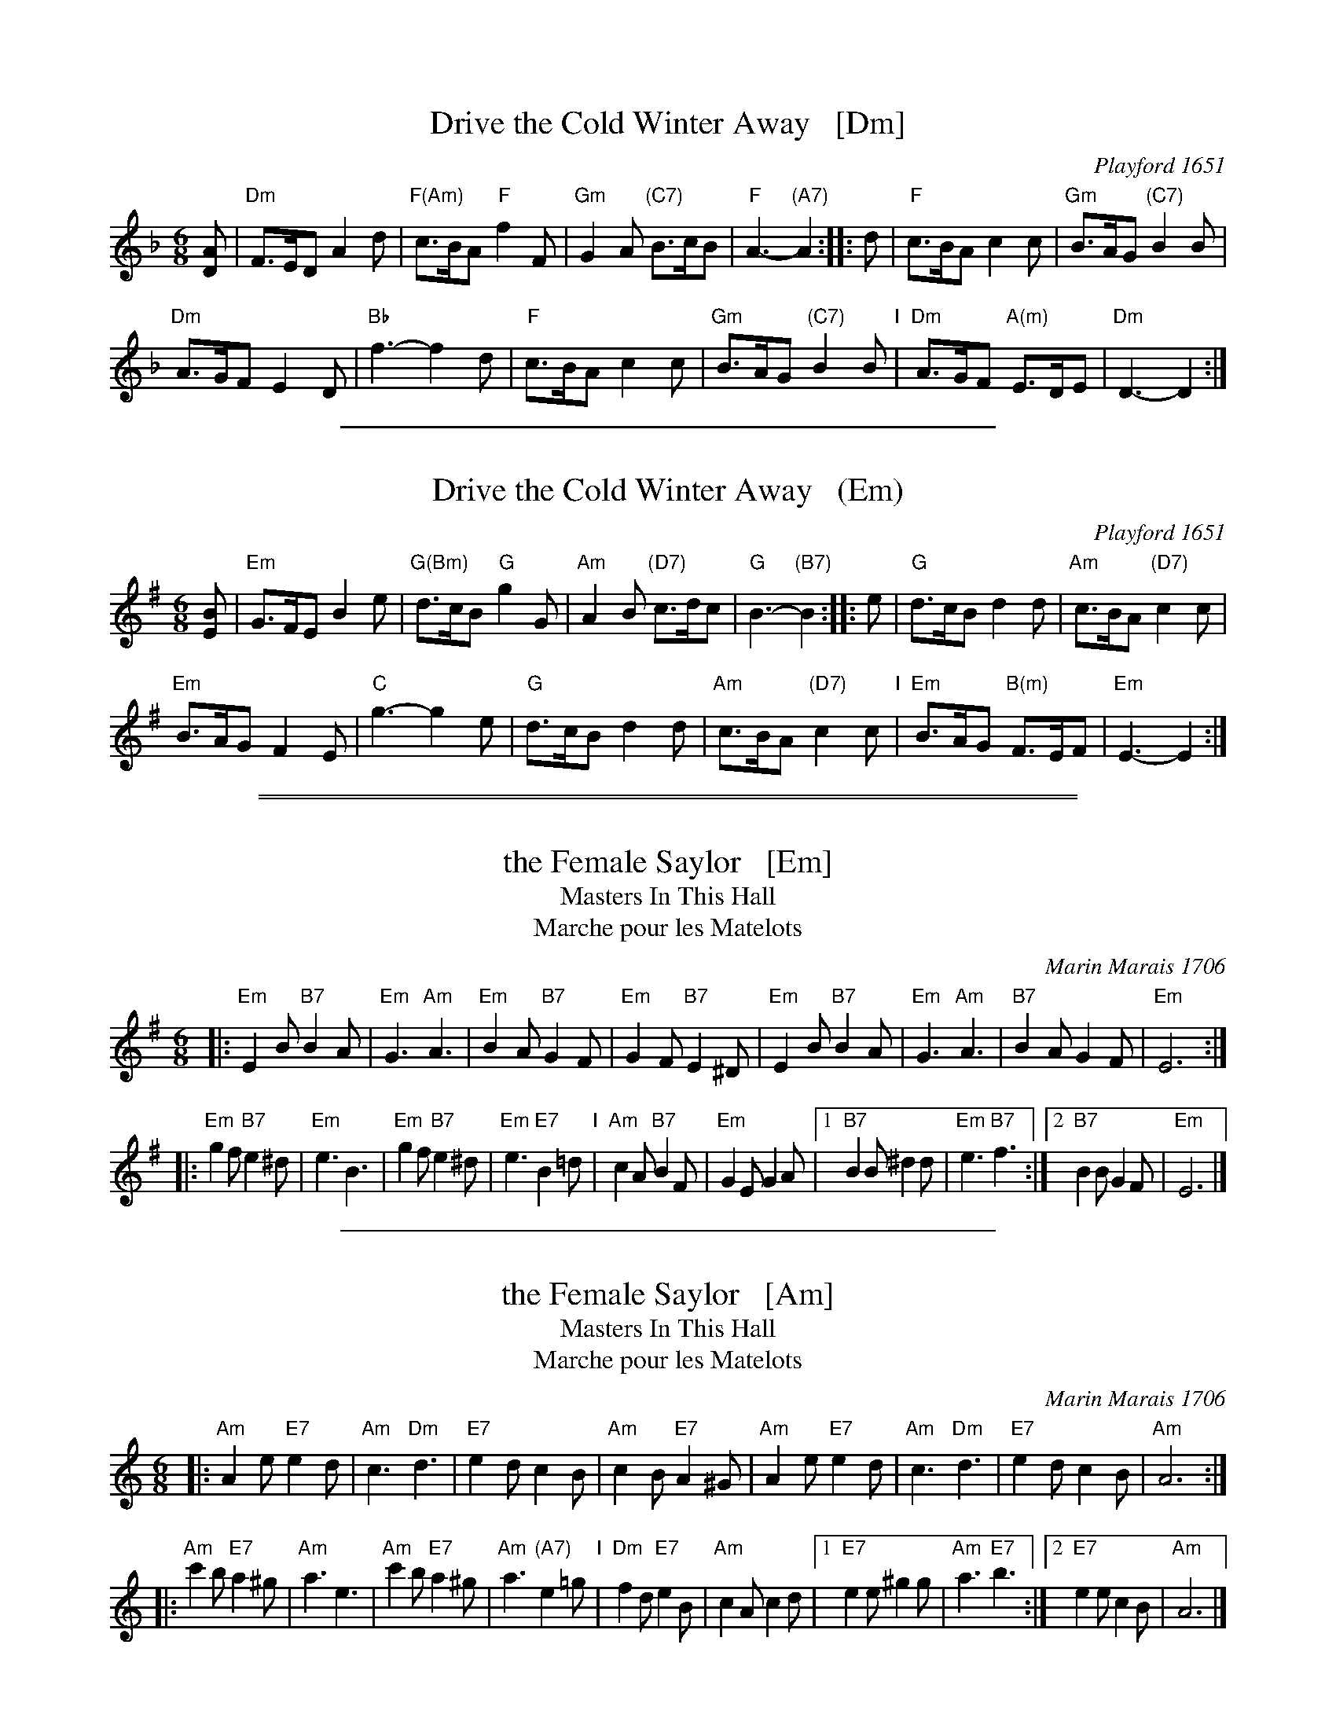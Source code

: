 
X: 1
T: Drive the Cold Winter Away   [Dm]
O: Playford 1651
B: Playford 1651
B: Barnes v.1 p.31
M: 6/8
L: 1/8
%Q: 110
R: Jig
K: Dm
[AD] |\
"Dm"F>ED A2d | "F(Am)"c>BA "F"f2F |\
"Gm"G2A "(C7)"B>cB | "F"A3- "(A7)"A2 :: d |\
"F"c>BA c2c | "Gm"B>AG "(C7)"B2B |
"Dm"A>GF E2D | "Bb"f3- f2d |\
"F"c>BA c2c | "Gm"B>AG "(C7)"B2B "I"|\
"Dm"A>GF "A(m)"E>DE | "Dm"D3- D2 :|

%%sep 1 1 400


X: 1
T: Drive the Cold Winter Away   (Em)
O: Playford 1651
B: Playford 1651
B: Barnes v.1 p.31
M: 6/8
L: 1/8
%Q: 110
R: Jig
K: Em
[BE] |\
"Em"G>FE B2e | "G(Bm)"d>cB "G"g2G |\
"Am"A2B "(D7)"c>dc | "G"B3- "(B7)"B2 :: e |\
"G"d>cB d2d | "Am"c>BA "(D7)"c2c |
"Em"B>AG F2E | "C"g3- g2e |\
"G"d>cB d2d | "Am"c>BA "(D7)"c2c "I"|\
"Em"B>AG "B(m)"F>EF | "Em"E3- E2 :|

%%sep 1 0 500
%%sep 1 0 500


X: 1
T: the Female Saylor   [Em]
T: Masters In This Hall
T: Marche pour les Matelots
C: Marin Marais 1706
N: Composed for the opera Alcyone of 1706.
N: Feuillet/Playford 1706
R: jig
Z: 1997 by John Chambers <jc:trillian.mit.edu>
B: Playford Ball
B: Recu\"eil de Contredances (Feuillet)
B: Barnes
M: 6/8
L: 1/8
K: Em
|: "Em"E2B "B7"B2A  | "Em"G3 "Am"A3 |  "Em"B2A "B7"G2F  | "Em"G2F "B7"E2^D \
|  "Em"E2B "B7"B2A  | "Em"G3 "Am"A3 |  "B7"B2A     G2F  | "Em"E6 :|
|: "Em"g2f "B7"e2^d | "Em"e3     B3 |  "Em"g2f "B7"e2^d | "Em"e3 "E7"B2=d "I"\
|  "Am"c2A "B7"B2F  | "Em"G2E   G2A |1 "B7"B2B     ^d2d | "Em"e3 "B7"f3 :|2 "B7"B2B G2F | "Em"E6 |]

%%sep 1 1 400


X: 1
T: the Female Saylor   [Am]
T: Masters In This Hall
T: Marche pour les Matelots
C: Marin Marais 1706
N: Composed for the opera Alcyone of 1706.
N: Feuillet/Playford 1706
R: jig
Z: 1997 by John Chambers <jc:trillian.mit.edu>
B: Playford Ball
B: Recu\"eil de Contredances (Feuillet)
B: Barnes
M: 6/8
L: 1/8
K: Am
|: "Am"A2e "E7"e2d  | "Am"c3 "Dm"d3 | "E7"e2d     c2B  | "Am"c2B "E7"A2^G \
|  "Am"A2e "E7"e2d  | "Am"c3 "Dm"d3 | "E7"e2d     c2B  | "Am"A6 :|
|: "Am"c'2b "E7"a2^g | "Am"a3     e3 | "Am"c'2b "E7"a2^g | "Am"a3 "(A7)"e2=g "I"\
|  "Dm"f2d "E7"e2B  | "Am"c2A   c2d |1"E7"e2e    ^g2g  | "Am"a3 "E7"b3 :|2 "E7"e2e c2B | "Am"A6 |]

%%sep 1 1 400


X: 1
T: the Female Saylor   [Dm]
T: Masters In This Hall
T: Marche pour les Matelots
C: Marin Marais 1706
N: Composed for the opera Alcyone of 1706.
N: Feuillet/Playford 1706
R: jig
Z: 1997 by John Chambers <jc:trillian.mit.edu>
B: Playford Ball
B: Recu\"eil de Contredances (Feuillet)
B: Barnes
M: 6/8
L: 1/8
K: Dm
|: "Dm"D2A "A7"A2G  | "Dm"F3 "Gm"G3 |  "Dm"A2G "A7"F2E  | "Dm"F2E "A7"D2^C \
|  "Dm"D2A "A7"A2G  | "Dm"F3 "Gm"G3 |  "A7"A2G     F2E  | "Dm"D6 :|
|: "Dm"f2e "A7"d2^c | "Dm"d3     A3 |  "Dm"f2e "A7"d2^c | "Dm"d3 "D7"A2=c "I"\
|  "Gm"B2G "A7"A2E  | "Dm"F2D   F2G |1 "A7"A2A     ^c2c | "Dm"d3 "A7"e3 :|2 "A7"A2A F2E | "Dm"D6 |]

%%sep 1 1 400


X: 1
T: the Female Saylor   [Gm]
T: Masters In This Hall
T: Marche pour les Matelots
C: Marin Marais 1706
N: Composed for the opera Alcyone of 1706.
N: Feuillet/Playford 1706
R: jig
Z: 1997 by John Chambers <jc:trillian.mit.edu>
B: Playford Ball
B: Recu\"eil de Contredances (Feuillet)
B: Barnes
M: 6/8
L: 1/8
K: Gm
|: "Gm"G2d "D7"d2c  | "Gm"B3 "Cm"c3 | "D7"d2c     B2A  | "Gm"B2A "D7"G2^F \
|  "Gm"G2d "D7"d2c  | "Gm"B3 "Cm"c3 | "D7"d2c     B2A  | "Gm"G6 :|
|: "Gm"b2a "D7"g2^f | "Gm"g3     d3 | "Gm"b2a "D7"g2^f | "Gm"g3 "(G7)"d2=f "I"\
|  "Cm"e2c "D7"d2A  | "Gm"B2G   B2c |1"D7"d2d    ^f2f  | "Gm"g3 "D7"a3 :|2 "D7"d2d B2A | "Gm"G6 |]

%%newpage


X: 045
T: Christmas Eve    [Bb]
B: 204 Favourite Country Dances
O: Straight & Skillern ca.1775
N: Published by Straight & Skillern, London ca.1775
F: http://imslp.org/wiki/204_Favourite_Country_Dances_(Various) p.23 #45
Z: 2014 John Chambers <jc:trillian.mit.edu>
M: 6/8
L: 1/8
K: Bb
% - - - - - - - - - - - - - - - - - - - - - - - - -
|: "Bb"BAB (FBd) | "F7"ecA BFA | "Bb"{c}BAB FBd | "F7"ecA "Bb"B3 ::\
"Bb"fbf "Cm"gec | "Bb"fdB "F7"ecA | "Bb"fbf "Cm"gec | "F7"ecA "Bb"B3 :|
|: "Bb"FBd FBd | "F7"ecA BFD | "Bb"FBd FBd | "F7"ecA "Bb"B3 ::\
"Bb"fdf fdB | "Eb"geg "Cm"gec "I"| "Eb"bgb "Bb"bfd | "F7"ecA "Bb"B3 :|
% - - - - - - - - - - - - - - - - - - - - - - - - -
%%begintext align
%% The 1st Cu. foot it to the 2d Wo. without turning .|
%% the same with the 2d Man :| lead down 1 Cu. .|. up
%% again & cast off :|: Right hands across half round
%% with the 3d Cu. .|| Left hands back again :|| foot it
%% & Right hands & Left at top :||:
%%endtext

%%sep 1 1 400


X: 045
T: Christmas Eve    (G)
B: 204 Favourite Country Dances
O: Straight & Skillern ca.1775
N: Published by Straight & Skillern, London ca.1775
F: http://imslp.org/wiki/204_Favourite_Country_Dances_(Various) p.23 #45
Z: 2014 John Chambers <jc:trillian.mit.edu>
M: 6/8
L: 1/8
K: G
% - - - - - - - - - - - - - - - - - - - - - - - - -
|:\
"G"GFG (DGB) | "D7"cAF GDF | {A}"G"GFG DGB | "D7"cAF "G"G3 ::\
"G"dgd "Am"ecA | "G"dBG "D7"cAF | "G"dgd "Am"ecA | "D7"cAF "G"G3 :|
|:\
"G"DGB DGB | "D7"cAF GDB, | "G"DGB DGB | "D7"cAF "G"G3 ::\
"G"dBd dBG | "C"ece "Am"ecA "I"| "C"geg "G"gdB | "D7"cAF "G"G3 :|
% - - - - - - - - - - - - - - - - - - - - - - - - -
% %begintext align
% % The 1st Cu. foot it to the 2d Wo. without turning .|
% % the same with the 2d Man :| lead down 1 Cu. .|. up
% % again & cast off :|: Right hands across half round
% % with the 3d Cu. .|| Left hands back again :|| foot it
% % & Right hands & Left at top :||:
% %endtext

%%sep 1 0 500
%%sep 1 0 500


X: 4305
T: the Merry Christmas    [Bb]
O: Walsh 1748
N: Pub: J. Walsh, London, 1748
Z: 2012 John Chambers <jc:trillian.mit.edu>
N: The 3rd part had a begin-repeat but no end-repeat; changed to fit the dance.
P: AABBCC
M: C|
L: 1/8
K: Bb
%
%V: 1
|: "(F7)"c2 ((3cde) "Bb"d2B2 | "F"ABcA "Bb"B2F2 | "Cm"c2 ((3cde) "Gm"d2B2 | "F7"ABcA "Bb"B4 :|
|: "Bb"B,2B,2 "Cm"C2C2 | "F7"FGFE "Bb"D2B,2 | "F(Cm)"c2 ((3cde) "Bb(Gm)"d2B2 | "F7"ABcA "Bb"B4 :|
|: "Bb"bagf "Eb"edcB | "F7"ABcA "Bb"B2F2 "I"| "F7(Cm)"c2 ((3cde) "Bb(Gm)"d2B2 | "F7"ABcA "Bb"B4 :|
%
%V: 2 clef=bass middle=d
%|: z4 b4 | f4 d4 | e4 g4 | f4 B4 :|
%|: B2B2 c2c2 | dedc B4 | z4 b4 | f4 B4 :|
%|: d4 e4 | f4 d'4 | a4 b4 | f4 B4 |]
%%begintext align
%% First Man turns the 2d Wo. with his Right hand .|
%% Their Partner does ye same :|
%% First Cu. cast off and turn .|
%% First Cu. leads thro' the 3d Cu. and foot it :|
%% First and 2d Cu. Right and Left quite round.
%%endtext

%%sep 1 1 400


X: 4305
T: the Merry Christmas    (G)
O: Walsh 1748
N: Pub: J. Walsh, London, 1748
Z: 2012 John Chambers <jc:trillian.mit.edu>
N: The 3rd part has a begin-repeat but no end-repeat.
P: AABBCC
M: C|
L: 1/8
K: G
%
V: 1
|: "(D7"A2    (3ABc   "G"B2G2 | "D7"FGAF "G"G2D2 |\
   "Am"A2     (3ABc  "Em"B2G2 | "D7"FGAF "G"G4 :|
|: "G"[G2G,2][G2G,2] "Am"[A2A,2][A2A,2] | "D7"[dD][eE][dD][cC] "G"[B2B,2][G2G,2] |\
   "D7(Am)"A2 (3ABc   "G(Em)"B2G2 | "D7"FGAF "G"G4 :|
|: "G"gfed  "C"cBAG | "D7"FGAF "G"G2D2 "I"|\
   "D7(Am)"A2 (3ABc   "G(Em)"B2G2 | "D7"FGAF "G"G4 |]
%
%V: 2 clef=bass middle=d
%|: z4 c'4 | g4 e4 | f4 a4 | g4 c4 :|
%|: c2c2 d2d2 | efed c4 | z4 c'4 | g4 c4 :|
% %%begintext align
% % First Man turns the 2d Wo. with his Right hand .|
% % Their Partner does ye same :|
% % First Cu. cast off and turn .|
% % First Cu. leads thro' the 3d Cu. and foot it :|
% % First and 2d Cu. Right and Left quite round.
% %endtext|: e4 f4 | g4 e'4 | b4 c'4 | g4 c4 |]
